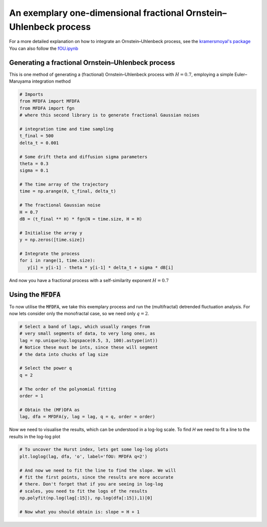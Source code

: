 An exemplary one-dimensional fractional Ornstein–Uhlenbeck process
==================================================================

For a more detailed explanation on how to integrate an Ornstein–Uhlenbeck process, see the `kramersmoyal's package <https://github.com/LRydin/KramersMoyal#a-one-dimensional-stochastic-process>`_
You can also follow the `fOU.ipynb <https://github.com/LRydin/MFDFA/blob/master/examples/fOU.ipynb>`_


Generating a fractional Ornstein–Uhlenbeck process
--------------------------------------------------

This is one method of generating a (fractional) Ornstein–Uhlenbeck process with :math:`H=0.7`, employing a simple Euler–Maruyama integration method

.. code:: python

   # Imports
   from MFDFA import MFDFA
   from MFDFA import fgn
   # where this second library is to generate fractional Gaussian noises

   # integration time and time sampling
   t_final = 500
   delta_t = 0.001

   # Some drift theta and diffusion sigma parameters
   theta = 0.3
   sigma = 0.1

   # The time array of the trajectory
   time = np.arange(0, t_final, delta_t)

   # The fractional Gaussian noise
   H = 0.7
   dB = (t_final ** H) * fgn(N = time.size, H = H)

   # Initialise the array y
   y = np.zeros([time.size])

   # Integrate the process
   for i in range(1, time.size):
      y[i] = y[i-1] - theta * y[i-1] * delta_t + sigma * dB[i]

And now you have a fractional process with a self-similarity exponent :math:`H=0.7`

Using the :code:`MFDFA`
-----------------------
To now utilise the :code:`MFDFA`, we take this exemplary process and run the (multifractal) detrended fluctuation analysis. For now lets consider only the monofractal case, so we need only :math:`q = 2`.

.. code:: python

   # Select a band of lags, which usually ranges from
   # very small segments of data, to very long ones, as
   lag = np.unique(np.logspace(0.5, 3, 100).astype(int))
   # Notice these must be ints, since these will segment
   # the data into chucks of lag size

   # Select the power q
   q = 2

   # The order of the polynomial fitting
   order = 1

   # Obtain the (MF)DFA as
   lag, dfa = MFDFA(y, lag = lag, q = q, order = order)


Now we need to visualise the results, which can be understood in a log-log scale. To find *H* we need to fit a line to the results in the log-log plot

.. code:: python

   # To uncover the Hurst index, lets get some log-log plots
   plt.loglog(lag, dfa, 'o', label='fOU: MFDFA q=2')

   # And now we need to fit the line to find the slope. We will
   # fit the first points, since the results are more accurate
   # there. Don't forget that if you are seeing in log-log
   # scales, you need to fit the logs of the results
   np.polyfit(np.log(lag[:15]), np.log(dfa[:15]),1)[0]

   # Now what you should obtain is: slope = H + 1

.. image:: /_static/fig1.png
  :height: 450
  :align: center
  :alt: MFDFA of a fractional Ornstein–Uhlenbeck process
